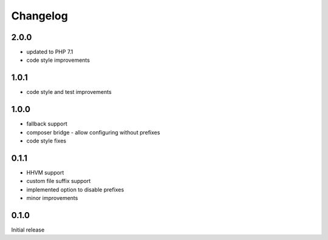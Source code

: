 Changelog
#########


2.0.0
*****

- updated to PHP 7.1
- code style improvements


1.0.1
*****

- code style and test improvements


1.0.0
*****

- fallback support
- composer bridge - allow configuring without prefixes
- code style fixes


0.1.1
*****

- HHVM support
- custom file suffix support
- implemented option to disable prefixes
- minor improvements


0.1.0
*****

Initial release
